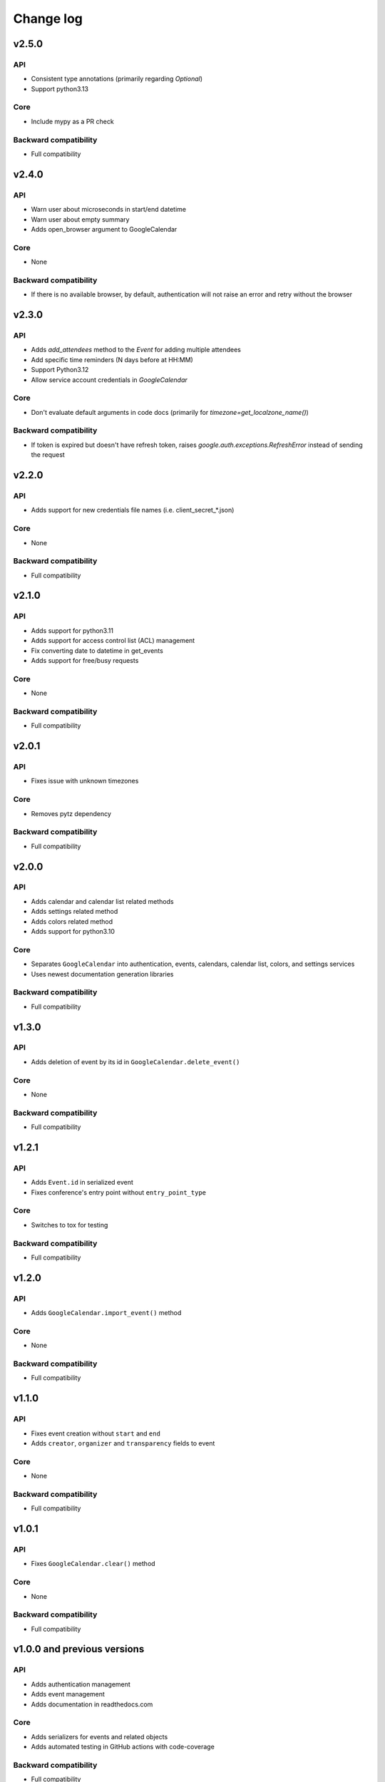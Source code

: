 .. _change_log:

Change log
==========


v2.5.0
~~~~~~

API
---
* Consistent type annotations (primarily regarding `Optional`)
* Support python3.13

Core
----
* Include mypy as a PR check

Backward compatibility
----------------------
* Full compatibility


v2.4.0
~~~~~~

API
---
* Warn user about microseconds in start/end datetime
* Warn user about empty summary
* Adds open_browser argument to GoogleCalendar

Core
----
* None

Backward compatibility
----------------------
* If there is no available browser, by default, authentication will not raise an error and retry without the browser


v2.3.0
~~~~~~

API
---
* Adds `add_attendees` method to the `Event` for adding multiple attendees
* Add specific time reminders (N days before at HH:MM)
* Support Python3.12
* Allow service account credentials in `GoogleCalendar`

Core
----
* Don't evaluate default arguments in code docs (primarily for `timezone=get_localzone_name()`)

Backward compatibility
----------------------
* If token is expired but doesn't have refresh token, raises `google.auth.exceptions.RefreshError`
  instead of sending the request


v2.2.0
~~~~~~

API
---
* Adds support for new credentials file names (i.e. client_secret_*.json)

Core
----
* None

Backward compatibility
----------------------
* Full compatibility


v2.1.0
~~~~~~

API
---
* Adds support for python3.11
* Adds support for access control list (ACL) management
* Fix converting date to datetime in get_events
* Adds support for free/busy requests

Core
----
* None

Backward compatibility
----------------------
* Full compatibility

v2.0.1
~~~~~~

API
---
* Fixes issue with unknown timezones

Core
----
* Removes pytz dependency

Backward compatibility
----------------------
* Full compatibility


v2.0.0
~~~~~~

API
---
* Adds calendar and calendar list related methods
* Adds settings related method
* Adds colors related method
* Adds support for python3.10

Core
----
* Separates ``GoogleCalendar`` into authentication, events, calendars, calendar list, colors, and settings services
* Uses newest documentation generation libraries

Backward compatibility
----------------------
* Full compatibility


v1.3.0
~~~~~~

API
---
* Adds deletion of event by its id in ``GoogleCalendar.delete_event()``

Core
----
* None

Backward compatibility
----------------------
* Full compatibility


v1.2.1
~~~~~~

API
---
* Adds ``Event.id`` in serialized event
* Fixes conference's entry point without ``entry_point_type``

Core
----
* Switches to tox for testing

Backward compatibility
----------------------
* Full compatibility


v1.2.0
~~~~~~

API
---
* Adds ``GoogleCalendar.import_event()`` method

Core
----
* None

Backward compatibility
----------------------
* Full compatibility


v1.1.0
~~~~~~

API
---
* Fixes event creation without ``start`` and ``end``
* Adds ``creator``, ``organizer`` and ``transparency`` fields to event

Core
----
* None

Backward compatibility
----------------------
* Full compatibility


v1.0.1
~~~~~~

API
---
* Fixes ``GoogleCalendar.clear()`` method

Core
----
* None

Backward compatibility
----------------------
* Full compatibility


v1.0.0 and previous versions
~~~~~~~~~~~~~~~~~~~~~~~~~~~~

API
---
* Adds authentication management
* Adds event management
* Adds documentation in readthedocs.com

Core
----
* Adds serializers for events and related objects
* Adds automated testing in GitHub actions with code-coverage

Backward compatibility
----------------------
* Full compatibility